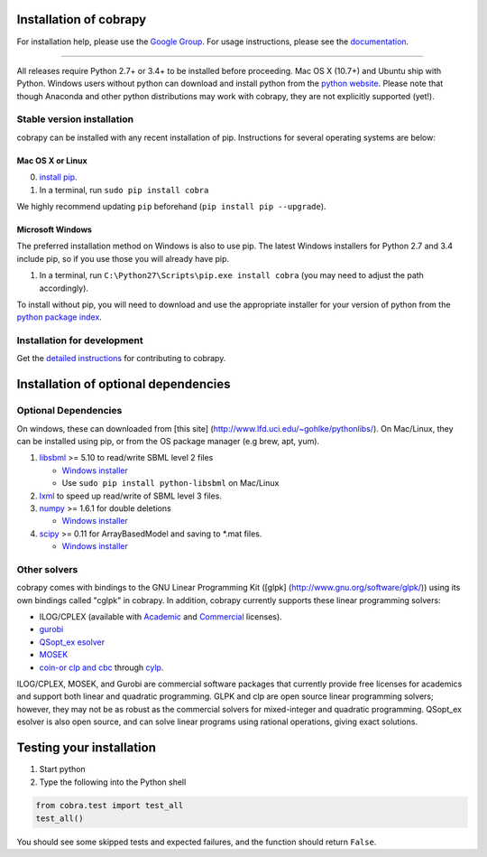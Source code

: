 Installation of cobrapy
=======================

For installation help, please use the `Google
Group <http://groups.google.com/group/cobra-pie>`__. For usage
instructions, please see the
`documentation <https://cobrapy.readthedocs.org/en/latest/>`__.

--------------

All releases require Python 2.7+ or 3.4+ to be installed before
proceeding. Mac OS X (10.7+) and Ubuntu ship with Python. Windows users
without python can download and install python from the `python
website <https://www.python.org/ftp/python/2.7.9/python-2.7.9.amd64.msi>`__.
Please note that though Anaconda and other python distributions may work
with cobrapy, they are not explicitly supported (yet!).

Stable version installation
---------------------------

cobrapy can be installed with any recent installation of pip.
Instructions for several operating systems are below:

Mac OS X or Linux
~~~~~~~~~~~~~~~~~

0. `install
   pip <http://pip.readthedocs.org/en/latest/installing.html>`__.
1. In a terminal, run ``sudo pip install cobra``

We highly recommend updating ``pip`` beforehand (``pip install pip --upgrade``).

Microsoft Windows
~~~~~~~~~~~~~~~~~

The preferred installation method on Windows is also to use pip. The
latest Windows installers for Python 2.7 and 3.4 include pip, so if you
use those you will already have pip.

1. In a terminal, run ``C:\Python27\Scripts\pip.exe install cobra`` (you
   may need to adjust the path accordingly).

To install without pip, you will need to download and use the
appropriate installer for your version of python from the `python
package index <https://pypi.python.org/pypi/cobra/>`__.

Installation for development
----------------------------

Get the `detailed instructions <CONTRIBUTING.rst>`__ for contributing to cobrapy.

Installation of optional dependencies
=====================================

Optional Dependencies
---------------------

On windows, these can downloaded from [this site]
(http://www.lfd.uci.edu/~gohlke/pythonlibs/). On Mac/Linux, they can be
installed using pip, or from the OS package manager (e.g brew, apt,
yum).

1. `libsbml <http://sbml.org>`__ >= 5.10 to read/write SBML level 2
   files

   -  `Windows
      installer <http://www.lfd.uci.edu/~gohlke/pythonlibs/#libsbml>`__
   -  Use ``sudo pip install python-libsbml`` on Mac/Linux

2. `lxml <http://lxml.de/>`__ to speed up read/write of SBML level 3
   files.
3. `numpy <http://numpy.org>`__ >= 1.6.1 for double deletions

   -  `Windows
      installer <http://www.lfd.uci.edu/~gohlke/pythonlibs/#numpy>`__

4. `scipy <http://scipy.org>`__ >= 0.11 for ArrayBasedModel and saving
   to \*.mat files.

   -  `Windows
      installer <http://www.lfd.uci.edu/~gohlke/pythonlibs/#scipy>`__

Other solvers
-------------

cobrapy comes with bindings to the GNU Linear Programming Kit ([glpk]
(http://www.gnu.org/software/glpk/)) using its own bindings called
"cglpk" in cobrapy. In addition, cobrapy currently supports these linear
programming solvers:

-  ILOG/CPLEX (available with
   `Academic <https://www.ibm.com/developerworks/university/academicinitiative/>`__
   and
   `Commercial <http://www.ibm.com/software/integration/optimization/cplex-optimizer/>`__
   licenses).
-  `gurobi <http://gurobi.com>`__
-  `QSopt\_ex
   esolver <http://www.dii.uchile.cl/~daespino/ESolver_doc/main.html>`__
-  `MOSEK <http://www.mosek.com/>`__
-  `coin-or clp and cbc <http://coin-or.org/>`__ through
   `cylp <https://github.com/coin-or/CyLP>`__.

ILOG/CPLEX, MOSEK, and Gurobi are commercial software packages that
currently provide free licenses for academics and support both linear
and quadratic programming. GLPK and clp are open source linear
programming solvers; however, they may not be as robust as the
commercial solvers for mixed-integer and quadratic programming.
QSopt\_ex esolver is also open source, and can solve linear programs
using rational operations, giving exact solutions.

Testing your installation
=========================

1. Start python
2. Type the following into the Python shell

.. code:: python

    from cobra.test import test_all
    test_all()

You should see some skipped tests and expected failures, and the
function should return ``False``.
